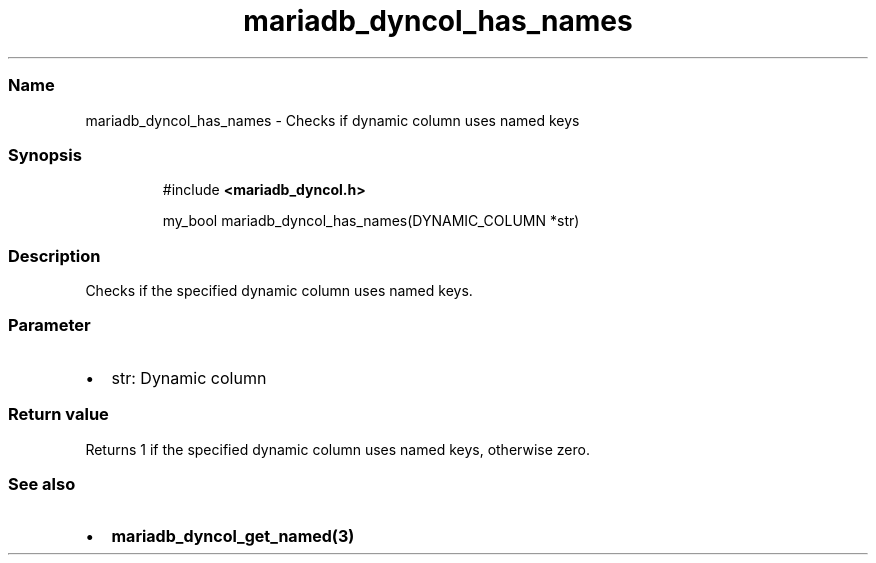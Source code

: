 .\" Automatically generated by Pandoc 3.5
.\"
.TH "mariadb_dyncol_has_names" "3" "" "Version 3.3" "MariaDB Connector/C"
.SS Name
mariadb_dyncol_has_names \- Checks if dynamic column uses named keys
.SS Synopsis
.IP
.EX
#include \f[B]<mariadb_dyncol.h>\f[R]

my_bool mariadb_dyncol_has_names(DYNAMIC_COLUMN *str)
.EE
.SS Description
Checks if the specified dynamic column uses named keys.
.SS Parameter
.IP \[bu] 2
\f[CR]str\f[R]: Dynamic column
.SS Return value
Returns 1 if the specified dynamic column uses named keys, otherwise
zero.
.SS See also
.IP \[bu] 2
\f[B]mariadb_dyncol_get_named(3)\f[R]
